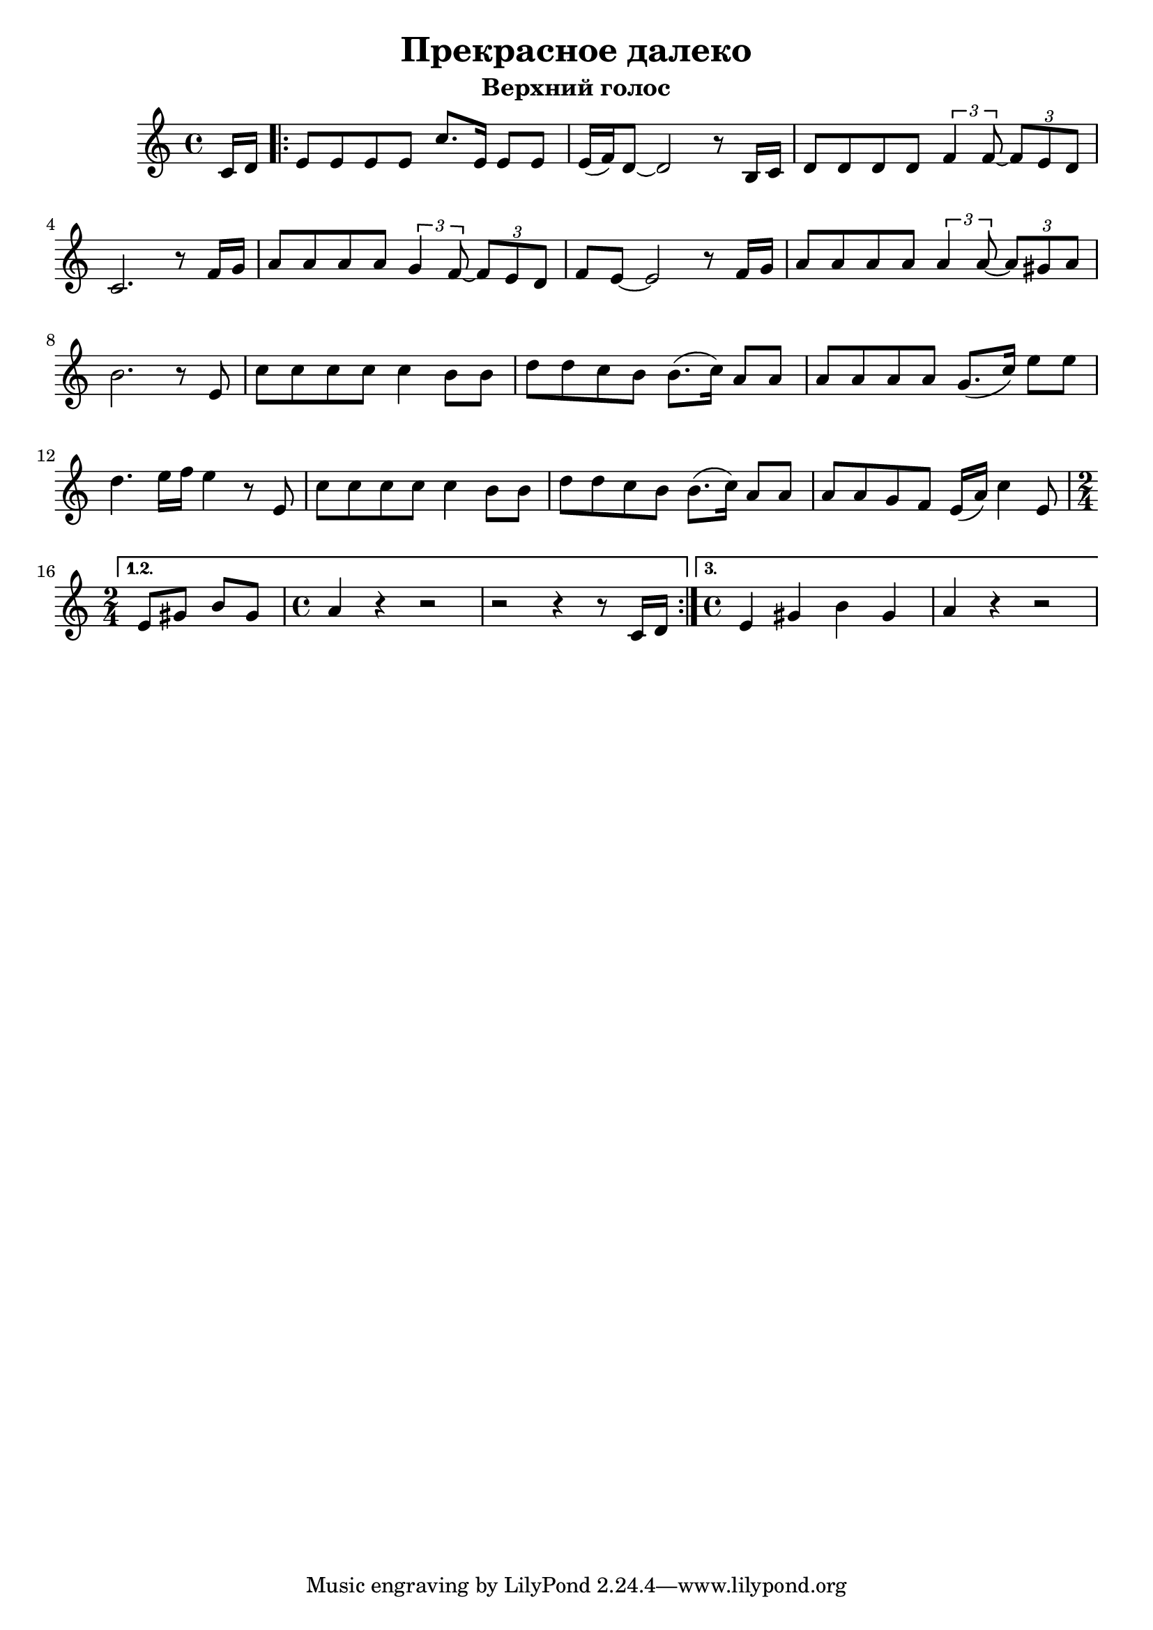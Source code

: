 % LilyBin
\header {
  title = "Прекрасное далеко"
  subtitle = "Верхний голос"
}

\score{
	\relative c'{
	   \time 4/4
	   \partial 8
	   c16 d16 |
	   \repeat volta 3 {
		   e8 e8 e8 e8 c'8. e,16 e8 e8 |
		   e16 (f16)
		   d8~ d2 r8 b16 c16 |
		   d8 d8 d8 d8 
			\tuplet 3/2 { f4 f8~ }
			\tuplet 3/2 {f8 e8 d8 } |
		   c2. r8 f16 g16 |
		   a8 a8 a8 a8
			\tuplet 3/2 { g4 f8~ }
			\tuplet 3/2 { f8 e8 d8 } |
		   f8 e8~ e2 r8 f16 g16 |
		   a8 a8 a8 a8 
			 \tuplet 3/2 { a4 a8~ }
			 \tuplet 3/2 { a8 gis8 a8 } |
		   b2. r8 e,8 |
		   c'8 c8  c8 c8 c4 b8 b8 |
		   d8 d8 c8 b8 b8. (c16) a8 a8 |
		   a8 a8 a8 a8 g8. (c16) e8 e8 |
		   d4. e16 f16 e4 r8 e,8 |
		   c'8 c8 c8 c8 c4 b8 b8 |
		   d8 d8 c8 b8 b8. (c16) a8 a8 |
		   a8 a8 g8 f8 e16 (a16) c4 e,8 |
		   % 2/4 time after
	   }
	   \alternative {
		 {
		   \time 2/4
		   e8 gis8 b8 gis8 |
		   \time 4/4
		   a4 r4 r2 |
	       r2 r4 r8 c,16 d16
		 }
		 {
		   \time 4/4
		   e4 gis4 b4 gis4 |
		   a4 r4 r2
		 }
	   }
	}

	\layout{}
	\midi{}
}

